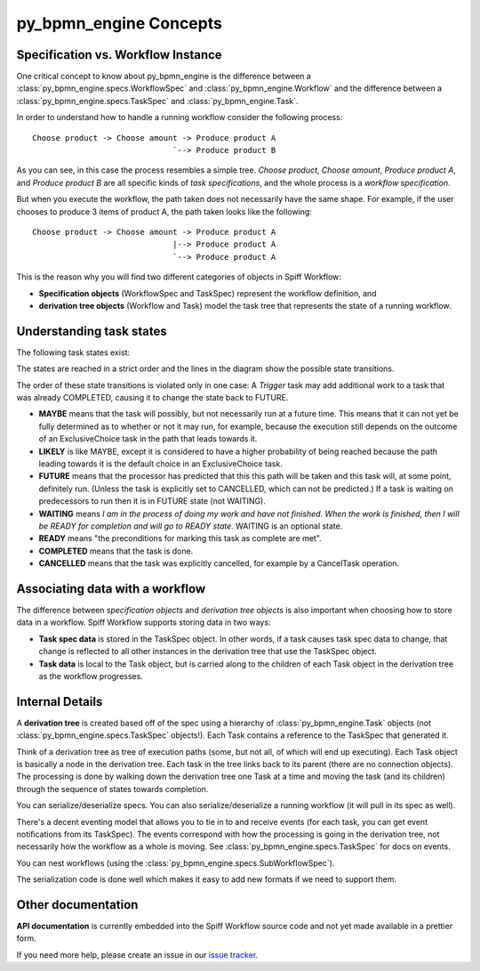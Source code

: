 py_bpmn_engine Concepts
====================================

Specification vs. Workflow Instance
-----------------------------------

One critical concept to know about py_bpmn_engine is the difference between a
:class:`py_bpmn_engine.specs.WorkflowSpec` and :class:`py_bpmn_engine.Workflow` and
the difference between a :class:`py_bpmn_engine.specs.TaskSpec` and :class:`py_bpmn_engine.Task`.

In order to understand how to handle a running workflow consider the following process::

    Choose product -> Choose amount -> Produce product A
                                  `--> Produce product B

As you can see, in this case the process resembles a simple tree. *Choose product*,
*Choose amount*, *Produce product A*, and *Produce product B* are all specific kinds
of *task specifications*, and the whole process is a *workflow specification*.

But when you execute the workflow, the path taken does not necessarily have the same shape. For example, if the user chooses to produce 3 items of product A, the path taken looks like the following::

    Choose product -> Choose amount -> Produce product A
                                  |--> Produce product A
                                  `--> Produce product A

This is the reason why you will find two different categories of objects in Spiff Workflow:

- **Specification objects** (WorkflowSpec and TaskSpec) represent the workflow definition, and
- **derivation tree objects** (Workflow and Task) model the task tree that represents the state of a running workflow.

Understanding task states
-------------------------

The following task states exist:

.. image:: figures/state-diagram.png

The states are reached in a strict order and the lines in the diagram show the possible state transitions.

The order of these state transitions is violated only in one case: A *Trigger* task may add additional work to a task that was already COMPLETED, causing it to change the state back to FUTURE.

- **MAYBE** means that the task will possibly, but not necessarily run at a future time. This means that it can not yet be fully determined as to whether or not it may run, for example, because the execution still depends on the outcome of an ExclusiveChoice task in the path that leads towards it.

- **LIKELY** is like MAYBE, except it is considered to have a higher probability of being reached because the path leading towards it is the default choice in an ExclusiveChoice task.

- **FUTURE** means that the processor has predicted that this this path will be taken and this task will, at some point, definitely run. (Unless the task is explicitly set to CANCELLED, which can not be predicted.) If a task is waiting on predecessors to run then it is in FUTURE state (not WAITING).

- **WAITING** means *I am in the process of doing my work and have not finished. When the work is finished, then I will be READY for completion and will go to READY state*. WAITING is an optional state.

- **READY** means "the preconditions for marking this task as complete are met".

- **COMPLETED** means that the task is done.

- **CANCELLED** means that the task was explicitly cancelled, for example by a CancelTask operation.

Associating data with a workflow
--------------------------------

The difference between *specification objects* and *derivation tree objects* is also important when choosing how to store data in a workflow. Spiff Workflow supports storing data in two ways:

- **Task spec data** is stored in the TaskSpec object. In other words, if a task causes task spec data to change, that change is reflected to all other instances in the derivation tree that use the TaskSpec object.
- **Task data** is local to the Task object, but is carried along to the children of each Task object in the derivation tree as the workflow progresses.

Internal Details
----------------

A **derivation tree** is created based off of the spec using a hierarchy of
:class:`py_bpmn_engine.Task` objects (not :class:`py_bpmn_engine.specs.TaskSpec` objects!).
Each Task contains a reference to the TaskSpec that generated it.

Think of a derivation tree as tree of execution paths (some, but not all, of
which will end up executing). Each Task object is basically a node in the
derivation tree. Each task in the tree links back to its parent (there are
no connection objects). The processing is done by walking down the
derivation tree one Task at a time and moving the task (and its
children) through the sequence of states towards completion.

You can serialize/deserialize specs. You can also
serialize/deserialize a running workflow (it will pull in its spec as well).

There's a decent eventing model that allows you to tie in to and receive
events (for each task, you can get event notifications from its TaskSpec).
The events correspond with how the processing is going in the derivation
tree, not necessarily how the workflow as a whole is moving.
See :class:`py_bpmn_engine.specs.TaskSpec` for docs on events.

You can nest workflows (using the :class:`py_bpmn_engine.specs.SubWorkflowSpec`).

The serialization code is done well which makes it easy to add new formats
if we need to support them.


Other documentation
-------------------

**API documentation** is currently embedded into the Spiff Workflow source code and not yet made available in a prettier form.

If you need more help, please create an issue in our
`issue tracker <https://github.com/knipknap/py_bpmn_engine/issues>`_.
